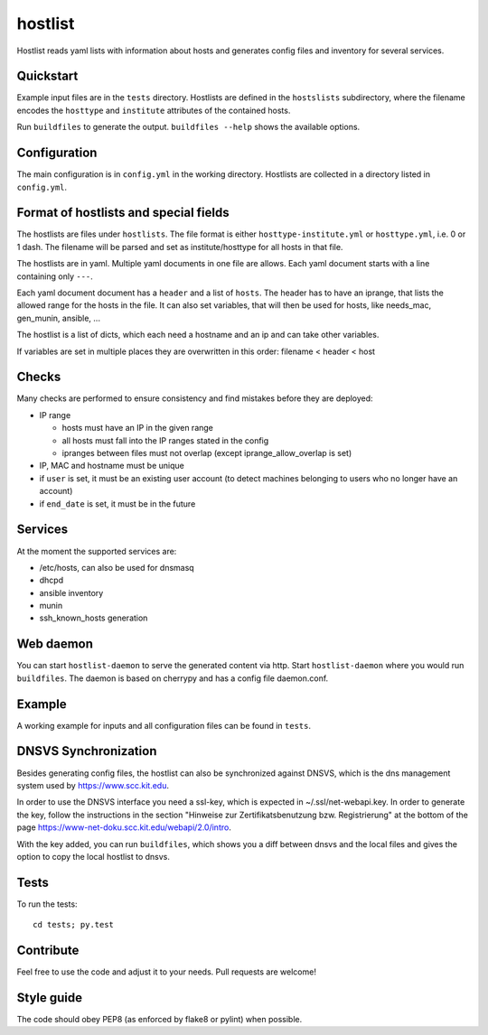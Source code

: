 hostlist
========

Hostlist reads yaml lists with information about hosts and generates
config files and inventory for several services.


Quickstart
----------

Example input files are in the ``tests`` directory. Hostlists are defined in the ``hostslists`` subdirectory, where the filename
encodes the ``hosttype`` and ``institute`` attributes of the contained hosts.

Run ``buildfiles`` to generate the output.
``buildfiles --help`` shows the available options.

Configuration
-------------

The main configuration is in ``config.yml`` in the working directory. 
Hostlists are collected in a directory listed in ``config.yml``.


Format of hostlists and special fields
--------------------------------------

The hostlists are files under ``hostlists``. The file format is either
``hosttype-institute.yml`` or ``hosttype.yml``, i.e. 0 or 1 dash. The filename will
be parsed and set as institute/hosttype for all hosts in that file.

The hostlists are in yaml. Multiple yaml documents in one file are allows. Each
yaml document starts with a line containing only ``---``.

Each yaml document document has a ``header`` and a list of ``hosts``.
The header has to have an iprange, that lists the allowed range for the hosts in
the file. It can also set variables, that will then be used for hosts, like
needs_mac, gen_munin, ansible, ...

The hostlist is a list of dicts, which each need a hostname and an ip and can
take other variables.

If variables are set in multiple places they are overwritten in this order:
filename < header < host


Checks
------

Many checks are performed to ensure consistency and find mistakes before they
are deployed:

* IP range

  * hosts must have an IP in the given range
  * all hosts must fall into the IP ranges stated in the config
  * ipranges between files must not overlap (except iprange_allow_overlap is set)
  
* IP, MAC and hostname must be unique
* if ``user`` is set, it must be an existing user account (to detect machines
  belonging to users who no longer have an account)
* if ``end_date`` is set, it must be in the future


Services
--------

At the moment the supported services are:

* /etc/hosts, can also be used for dnsmasq
* dhcpd
* ansible inventory
* munin 
* ssh_known_hosts generation


Web daemon
----------

You can start ``hostlist-daemon`` to serve the generated content via http. Start ``hostlist-daemon`` where you would run ``buildfiles``.
The daemon is based on cherrypy and has a config file daemon.conf. 


Example
-------

A working example for inputs and all configuration files can be found in ``tests``.


DNSVS Synchronization
---------------------

Besides generating config files, the hostlist can also be synchronized against
DNSVS, which is the dns management system used by https://www.scc.kit.edu.

In order to use the DNSVS interface you need a ssl-key, which is expected in ~/.ssl/net-webapi.key. In order to generate the key, follow the instructions in the section "Hinweise zur Zertifikatsbenutzung bzw. Registrierung" at the bottom of the page https://www-net-doku.scc.kit.edu/webapi/2.0/intro.

With the key added, you can run ``buildfiles``, which shows you a
diff between dnsvs and the local files and gives the option to copy the local
hostlist to dnsvs.


Tests
-----
To run the tests:
::

  cd tests; py.test

Contribute
----------
Feel free to use the code and adjust it to your needs.
Pull requests are welcome!

Style guide
-----------

The code should obey PEP8 (as enforced by flake8 or pylint) when possible.
